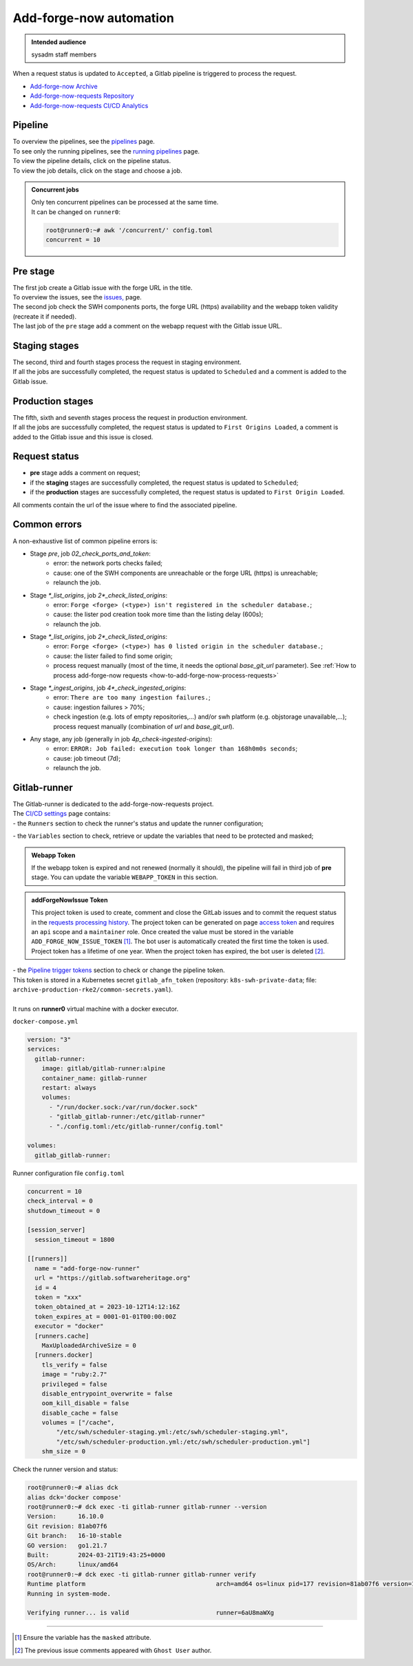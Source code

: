 .. _how-to-add-forge-now-pipeline:

Add-forge-now automation
========================

.. admonition:: Intended audience
   :class: important

   sysadm staff members

When a request status is updated to ``Accepted``, a Gitlab pipeline is triggered to process the request.

* `Add-forge-now Archive <https://archive.softwareheritage.org/admin/add-forge/requests/>`_
* `Add-forge-now-requests Repository <https://gitlab.softwareheritage.org/swh/infra/add-forge-now-requests>`_
* `Add-forge-now-requests CI/CD Analytics <https://gitlab.softwareheritage.org/swh/infra/add-forge-now-requests/-/pipelines/charts>`_

.. _add-forge-now-pipeline:

Pipeline
--------

| To overview the pipelines,
  see the `pipelines <https://gitlab.softwareheritage.org/swh/infra/add-forge-now-requests/-/pipelines>`_ page.
| To see only the running pipelines,
  see the `running pipelines <https://gitlab.softwareheritage.org/swh/infra/add-forge-now-requests/-/pipelines?page=1&scope=all&status=running>`_ page.
| To view the pipeline details, click on the pipeline status.
| To view the job details, click on the stage and choose a job.

.. admonition:: Concurrent jobs
   :class: note

   | Only ten concurrent pipelines can be processed at the same time.
   | It can be changed on ``runner0``:

   .. code-block:: console

    root@runner0:~# awk '/concurrent/' config.toml
    concurrent = 10

|afnr_pipeline|

.. |afnr_pipeline| image:: ../images/add-forge-now/AFNR_pipeline.png

.. _add-forge-now-pre-stage:

Pre stage
---------

| The first job create a Gitlab issue with the forge URL in the title.
| To overview the issues,
  see the `issues, <https://gitlab.softwareheritage.org/swh/infra/add-forge-now-requests/-/issues>`_ page.
| The second job check the SWH components ports,
  the forge URL (https) availability and the webapp token validity (recreate it if needed).
| The last job of the ``pre`` stage add a comment on the webapp request with the Gitlab issue URL.

|afnr_pipeline_pre_stage|

.. |afnr_pipeline_pre_stage| image:: ../images/add-forge-now/AFNR_pipeline_pre_stage.png

.. _add-forge-now-staging-stages:

Staging stages
--------------

| The second, third and fourth stages process the request in staging environment.
| If all the jobs are successfully completed, the request status is updated to ``Scheduled`` and
  a comment is added to the Gitlab issue.

|afnr_pipeline_staging_stages|

.. |afnr_pipeline_staging_stages| image:: ../images/add-forge-now/AFNR_pipeline_staging_stages.png

.. _add-forge-now-production-stages:

Production stages
-----------------

| The fifth, sixth and seventh stages process the request in production environment.
| If all the jobs are successfully completed, the request status is updated to ``First Origins Loaded``,
  a comment is added to the Gitlab issue and this issue is closed.

|pipeline_production_stages|

.. |pipeline_production_stages| image:: ../images/add-forge-now/AFNR_pipeline_production_stages.png

.. _add-forge-now-request-status:

Request status
--------------

* **pre** stage adds a comment on request;
* if the **staging** stages are successfully completed, the request status is updated to ``Scheduled``;
* if the **production** stages are successfully completed, the request status is updated to ``First Origin Loaded``.

|afnr_request_status|

.. |afnr_request_status| image:: ../images/add-forge-now/AFNR_request_status.png

All comments contain the url of the issue where to find the associated pipeline.

|afnr_request_comment|

.. |afnr_request_comment| image:: ../images/add-forge-now/AFNR_request_comment.png

.. _add-forge-now-common-pipeline-errors:

Common errors
-------------

|afnr_errors|

.. |afnr_errors| image:: ../images/add-forge-now/AFNR_errors.png

A non-exhaustive list of common pipeline errors is:

- Stage `pre`, job `02_check_ports_and_token`:
    - error: the network ports checks failed;
    - cause: one of the SWH components are unreachable or the forge URL (https) is unreachable;
    - relaunch the job.
- Stage `*_list_origins`, job `2*_check_listed_origins`:
    - error: ``Forge <forge> (<type>) isn't registered in the scheduler database.``;
    - cause: the lister pod creation took more time than the listing delay (600s);
    - relaunch the job.
- Stage `*_list_origins`, job `2*_check_listed_origins`:
    - error: ``Forge <forge> (<type>) has 0 listed origin in the scheduler database.``;
    - cause: the lister failed to find some origin;
    - process request manually (most of the time, it needs the optional `base_git_url` parameter).
      See :ref:`How to process add-forge-now requests <how-to-add-forge-now-process-requests>`
- Stage `*_ingest_origins`, job `4*_check_ingested_origins`:
    - error: ``There are too many ingestion failures.``;
    - cause: ingestion failures > 70%;
    - check ingestion (e.g. lots of empty repositories,...) and/or swh platform (e.g. objstorage unavailable,...);
      process request manually (combination of `url` and `base_git_url`).
- Any stage, any job (generally in job `4p_check-ingested-origins`):
    - error: ``ERROR: Job failed: execution took longer than 168h0m0s seconds``;
    - cause: job timeout (7d);
    - relaunch the job.

Gitlab-runner
-------------

| The Gitlab-runner is dedicated to the add-forge-now-requests project.
| The `CI/CD settings <https://gitlab.softwareheritage.org/swh/infra/add-forge-now-requests/-/settings/ci_cd>`_ page contains:
| - the ``Runners`` section to check the runner's status and update the runner configuration;

|afnr_gitlab-runner|

.. |afnr_gitlab-runner| image:: ../images/add-forge-now/AFNR_gitlab-runner.png
                        :scale: 50%

| - the ``Variables`` section to check, retrieve or update the variables that need to be protected and masked;

.. admonition:: Webapp Token
   :class: note

   If the webapp token is expired and not renewed (normally it should), the pipeline will fail in third job of **pre** stage.
   You can update the variable ``WEBAPP_TOKEN`` in this section.

.. admonition:: addForgeNowIssue Token
   :class: note

   This project token is used to create, comment and close the GitLab issues and to commit the request status in the
   `requests processing history <https://gitlab.softwareheritage.org/swh/infra/add-forge-now-requests#requests-processing-history>`_.
   The project token can be generated on page `access token <https://gitlab.softwareheritage.org/swh/infra/add-forge-now-requests/-/settings/access_tokens>`_
   and requires an ``api`` scope and a ``maintainer`` role. Once created the value must be stored in the variable ``ADD_FORGE_NOW_ISSUE_TOKEN`` [1]_.
   The bot user is automatically created the first time the token is used. Project token has a lifetime of one year.
   When the project token has expired, the bot user is deleted [2]_.

| - the `Pipeline trigger tokens <https://gitlab.softwareheritage.org/swh/infra/add-forge-now-requests/-/settings/ci_cd#js-pipeline-triggers>`_ section to check or change the pipeline token.
| This token is stored in a Kubernetes secret ``gitlab_afn_token`` (repository: ``k8s-swh-private-data``; file: ``archive-production-rke2/common-secrets.yaml``).
|
| It runs on **runner0** virtual machine with a docker executor.

``docker-compose.yml``

.. code:: yaml

   version: "3"
   services:
     gitlab-runner:
       image: gitlab/gitlab-runner:alpine
       container_name: gitlab-runner
       restart: always
       volumes:
         - "/run/docker.sock:/var/run/docker.sock"
         - "gitlab_gitlab-runner:/etc/gitlab-runner"
         - "./config.toml:/etc/gitlab-runner/config.toml"

   volumes:
     gitlab_gitlab-runner:

Runner configuration file ``config.toml``

.. code:: yaml

   concurrent = 10
   check_interval = 0
   shutdown_timeout = 0

   [session_server]
     session_timeout = 1800

   [[runners]]
     name = "add-forge-now-runner"
     url = "https://gitlab.softwareheritage.org"
     id = 4
     token = "xxx"
     token_obtained_at = 2023-10-12T14:12:16Z
     token_expires_at = 0001-01-01T00:00:00Z
     executor = "docker"
     [runners.cache]
       MaxUploadedArchiveSize = 0
     [runners.docker]
       tls_verify = false
       image = "ruby:2.7"
       privileged = false
       disable_entrypoint_overwrite = false
       oom_kill_disable = false
       disable_cache = false
       volumes = ["/cache",
           "/etc/swh/scheduler-staging.yml:/etc/swh/scheduler-staging.yml",
           "/etc/swh/scheduler-production.yml:/etc/swh/scheduler-production.yml"]
       shm_size = 0

Check the runner version and status:

.. code:: bash

   root@runner0:~# alias dck
   alias dck='docker compose'
   root@runner0:~# dck exec -ti gitlab-runner gitlab-runner --version
   Version:      16.10.0
   Git revision: 81ab07f6
   Git branch:   16-10-stable
   GO version:   go1.21.7
   Built:        2024-03-21T19:43:25+0000
   OS/Arch:      linux/amd64
   root@runner0:~# dck exec -ti gitlab-runner gitlab-runner verify
   Runtime platform                                    arch=amd64 os=linux pid=177 revision=81ab07f6 version=16.10.0
   Running in system-mode.

   Verifying runner... is valid                        runner=6aU8maWXg

----

.. [1] Ensure the variable has the ``masked`` attribute.
.. [2] The previous issue comments appeared with ``Ghost User`` author.
